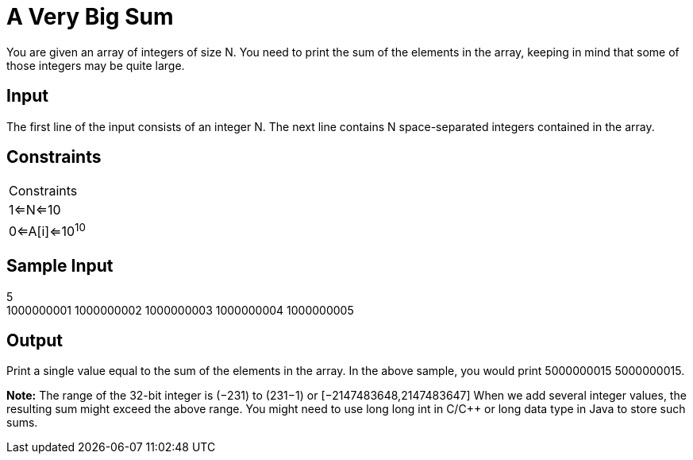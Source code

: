 = A Very Big Sum

You are given an array of integers of size N. You need to print the sum of the elements in the array, keeping in mind
that some of those integers may be quite large.

== Input

The first line of the input consists of an integer N. The next line contains N space-separated
integers contained in the array.

== Constraints
|===
|Constraints
|1<=N<=10
|0<=A[i]<=10^10^
|===

== Sample Input
5 +
1000000001 1000000002 1000000003 1000000004 1000000005

== Output
Print a single value equal to the sum of the elements in the array. In the above sample, you would print 5000000015
5000000015.

*Note:* The range of the 32-bit integer is (−231) to (231−1) or [−2147483648,2147483647]
When we add several integer values, the resulting sum might exceed the above range. You might need to use
long long int in C/C++ or long data type in Java to store such sums.